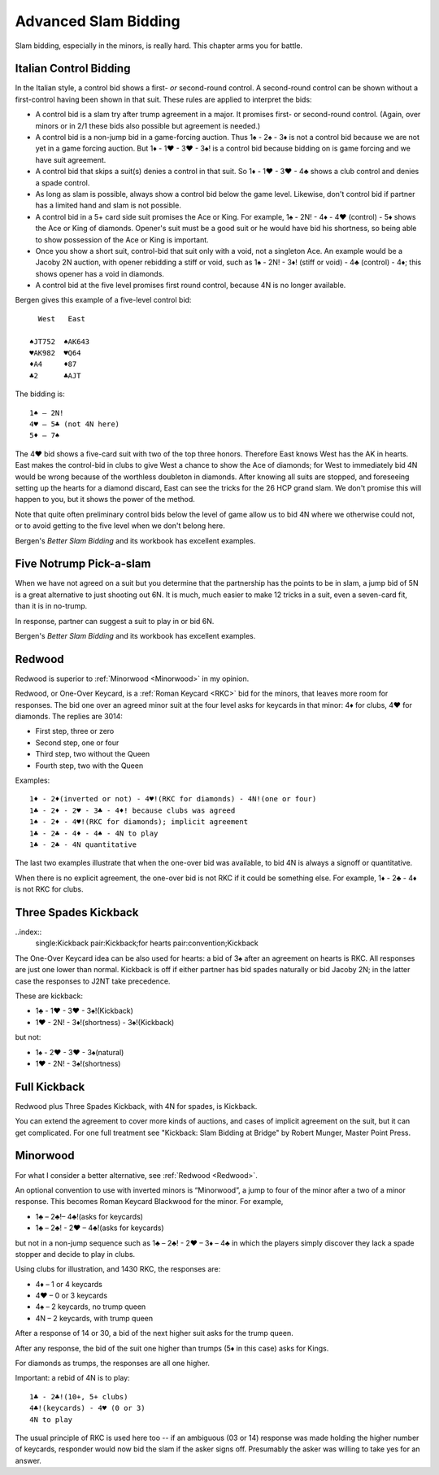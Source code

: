 .. _advanced_slam_bidding:

Advanced Slam Bidding
=====================

Slam bidding, especially in the minors, is really hard.  This chapter arms you for 
battle.

.. index:: 
   pair:control bidding;slam 
   pair:control bidding;Italian
   
.. _Italian:

Italian Control Bidding
-----------------------

In the Italian style, a control bid shows a first- *or* second-round
control. A second-round control can be shown without a first-control
having been shown in that suit. These rules are applied to interpret the
bids:

- A control bid is a slam try after trump agreement in a major. It promises first- or 
  second-round control. (Again, over minors or in 2/1 these bids  also possible but 
  agreement is needed.)
- A control bid is a non-jump bid in a game-forcing auction. Thus 1♠ - 2♠ - 3♦ is not
  a control bid because we are not yet in a game forcing auction.  
  But 1♦ - 1♥ - 3♥ - 3♠! is a control bid because bidding on is game forcing and we 
  have suit agreement.
- A control bid that skips a suit(s) denies a control in that suit. So 1♦ - 1♥ - 3♥ - 4♣
  shows a club control and denies a spade control.
- As long as slam is possible, always show a control bid below the game
  level. Likewise, don't control bid if partner has a limited hand and slam is not
  possible. 
- A control bid in a 5+ card side suit promises the Ace or King. For
  example, 1♠ - 2N! - 4♦ - 4♥ (control) - 5♦ shows the Ace or King of diamonds.
  Opener's suit must be a good suit or he would have bid his shortness, so being 
  able to show possession of the Ace or King is important.
- Once you show a short suit, control-bid that suit only with a void, 
  not a singleton Ace. An example would be a Jacoby 2N auction, with opener rebidding
  a stiff or void, such as 1♠ - 2N! - 3♦! (stiff or void) - 4♣ (control) - 4♦; 
  this shows opener has a void in diamonds.    
- A control bid at the five level promises first round control, because
  4N is no longer available.

Bergen gives this example of a five-level control bid::
   
     West   East  
   
   ♠JT752  ♠AK643 
   ♥AK982  ♥Q64   
   ♦A4     ♦87
   ♣2      ♣AJT

The bidding is::

   1♠ – 2N!
   4♥ – 5♣ (not 4N here)
   5♦ – 7♠

The 4♥ bid shows a five-card suit with two of the top three honors. Therefore East knows 
West has the AK in hearts. East makes the control-bid in clubs to give West a chance to 
show the Ace of diamonds; for West to immediately bid 4N would be wrong because of the 
worthless doubleton in diamonds. After knowing all suits are stopped, and foreseeing 
setting up the hearts for a diamond discard, East can see the tricks for the 26 HCP grand 
slam. We don't promise this will happen to you, but it shows the power of the method.

Note that quite often preliminary control bids below the level of game allow us to bid 4N
where we otherwise could not, or to avoid getting to the five level when we don't belong 
here.

Bergen's :title:`Better Slam Bidding` and its workbook has excellent examples.

Five Notrump Pick-a-slam
------------------------

.. _FiveN:

.. index::
   pair: convention; pick-a-slam

When we have not agreed on a suit but you determine that the partnership has
the points to be in slam, a jump bid of 5N is a great alternative to just 
shooting out 6N. It is much, much easier to make 12 tricks in a suit, even
a seven-card fit, than it is in no-trump. 

In response, partner can suggest a suit to play in or bid 6N.

Bergen's :title:`Better Slam Bidding` and its workbook has excellent examples.

Redwood
-------

.. _Redwood:

.. index::
   pair:convention;Redwood
   pair:convention;One-Over Keycard
   pair:convention;Kickback
   pair:slam try; Redwood
   single:response;RKC
   
Redwood is superior to :ref:`Minorwood <Minorwood>` in my opinion.

Redwood, or One-Over Keycard, is a :ref:`Roman Keycard <RKC>` bid for the minors, that
leaves more room for responses.  The bid one over an agreed minor suit at the four level
asks for keycards in that minor: 4♦ for clubs, 4♥ for diamonds. The replies are 3014:

* First step, three or zero
* Second step, one or four
* Third step, two without the Queen
* Fourth step, two with the Queen

Examples::

   1♦ - 2♦(inverted or not) - 4♥!(RKC for diamonds) - 4N!(one or four)
   1♣ - 2♦ - 2♥ - 3♣ - 4♦! because clubs was agreed
   1♠ - 2♦ - 4♥!(RKC for diamonds); implicit agreement
   1♣ - 2♣ - 4♦ - 4♠ - 4N to play
   1♣ - 2♣ - 4N quantitative
   
The last two examples illustrate that when the one-over bid was available,
to bid 4N is always a signoff or quantitative.

When there is no explicit agreement, the one-over bid is not RKC if it could be 
something else.  For example, 1♦ - 2♣ - 4♦ is not RKC for clubs.

Three Spades Kickback
---------------------

..index::
  single:Kickback
  pair:Kickback;for hearts
  pair:convention;Kickback

The One-Over Keycard idea can be also used for hearts:  
a bid of 3♠ after an agreement on hearts is RKC. All responses are
just one lower than normal. Kickback is off if either partner has bid spades naturally
or bid Jacoby 2N; in the latter case the responses to J2NT take precedence. 

These are kickback:

* 1♣ - 1♥ - 3♥ - 3♠!(Kickback)
* 1♥ - 2N! - 3♦!(shortness) - 3♠!(Kickback)

but not:

* 1♠ - 2♥ - 3♥ - 3♠(natural)
* 1♥ - 2N! - 3♠!(shortness)

Full Kickback
-------------

.. index::
   single:Kickback
   pair:convention;Kickback

Redwood plus Three Spades Kickback, with 4N for spades, is Kickback.

You can extend the agreement to cover more kinds of auctions, and cases of implicit
agreement on the suit, but it can get complicated. For one full treatment see "Kickback:
Slam Bidding at Bridge" by Robert Munger, Master Point Press.


Minorwood
---------

.. _Minorwood:

.. index::
   pair: convention; Minorwood
   pair: slam try; Minorwood
   single:response; RKC

For what I consider a better alternative, see :ref:`Redwood <Redwood>`.

An optional convention to use with inverted minors is “Minorwood”, a
jump to four of the minor after a two of a minor response. This becomes
Roman Keycard Blackwood for the minor. For example,

- 1♣ – 2♣!– 4♣!(asks for keycards)
- 1♣ – 2♣! - 2♥ – 4♣!(asks for keycards)

but not in a non-jump sequence such as 1♣ – 2♣! - 2♥ – 3♦ – 4♣ in which the players 
simply discover they lack a spade stopper and decide to play in clubs.

Using clubs for illustration, and 1430 RKC, the responses are:

- 4♦ – 1 or 4 keycards
- 4♥ – 0 or 3 keycards
- 4♠ – 2 keycards, no trump queen
- 4N – 2 keycards, with trump queen

After a response of 14 or 30, a bid of the next higher suit asks for the
trump queen.

After any response, the bid of the suit one higher than trumps (5♦ in
this case) asks for Kings.

For diamonds as trumps, the responses are all one higher.

Important: a rebid of 4N is to play::

    1♣ - 2♣!(10+, 5+ clubs)
    4♣!(keycards) - 4♥ (0 or 3)
    4N to play

The usual principle of RKC is used here too -- if an ambiguous (03 or 14)
response was made holding the higher number of keycards, responder would now bid the slam
if the asker signs off. Presumably the asker was willing to take yes for an answer.
   
